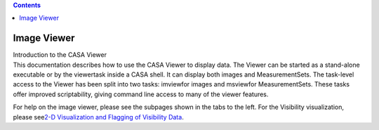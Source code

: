 .. contents::
   :depth: 3
..

.. container::
   :name: viewlet-above-content-title

Image Viewer
============

.. container::
   :name: viewlet-below-content-title

.. container:: documentDescription description

   Introduction to the CASA Viewer

.. container:: section
   :name: viewlet-above-content-body

.. container:: section
   :name: content-core

   .. container::
      :name: parent-fieldname-text

      This documentation describes how to use the CASA Viewer to display
      data. The Viewer can be started as a stand-alone executable or by
      the viewertask inside a CASA shell. It can display both images and
      MeasurementSets. The task-level access to the Viewer has been
      split into two tasks: imviewfor images and msviewfor
      MeasurementSets. These tasks offer improved scriptability, giving
      command line access to many of the viewer features.

      For help on the image viewer, please see the subpages shown in the
      tabs to the left. For the Visibility visualization, please
      see\ `2-D Visualization and Flagging of Visibility
      Data <https://casa.nrao.edu/casadocs-devel/stable/calibration-and-visibility-data/data-examination-and-editing/2-d-visualization-of-visibility-data-msview>`__\ . 

.. container:: section
   :name: viewlet-below-content-body
